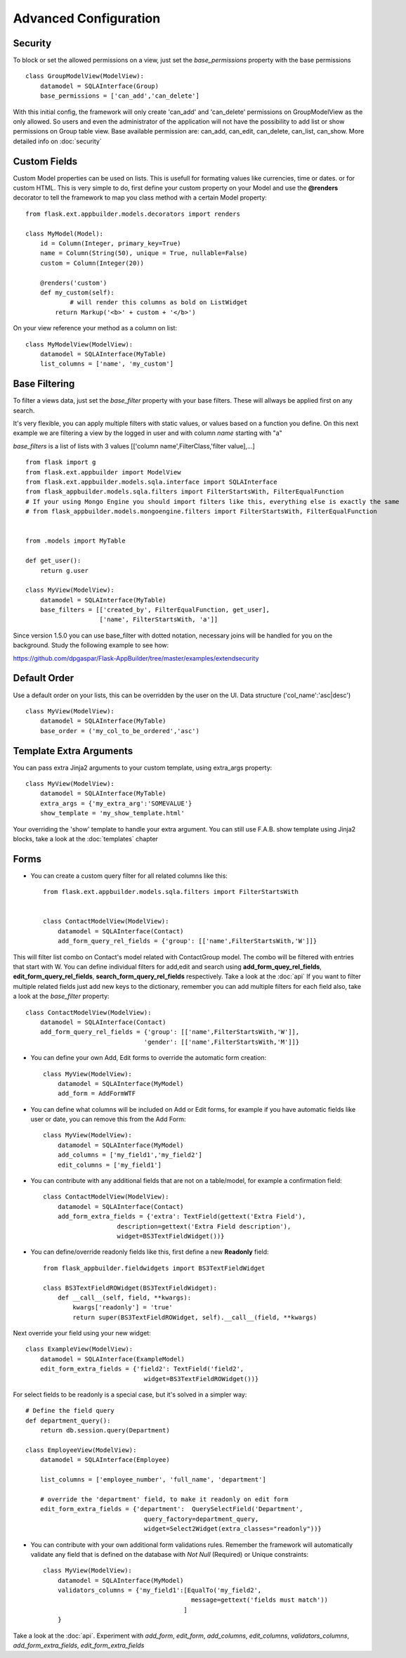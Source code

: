 Advanced Configuration
======================

Security
--------

To block or set the allowed permissions on a view, just set the *base_permissions* property with the base permissions

::

    class GroupModelView(ModelView):
        datamodel = SQLAInterface(Group)
        base_permissions = ['can_add','can_delete']

With this initial config, the framework will only create 'can_add' and 'can_delete'
permissions on GroupModelView as the only allowed. So users and even the administrator
of the application will not have the possibility to add list or show permissions on Group table view.
Base available permission are: can_add, can_edit, can_delete, can_list, can_show. More detailed info on :doc:`security`

Custom Fields
-------------

Custom Model properties can be used on lists. This is usefull for formating values like currencies, time or dates.
or for custom HTML. This is very simple to do, first define your custom property on your Model
and use the **@renders** decorator to tell the framework to map you class method
with a certain Model property::

    
    from flask.ext.appbuilder.models.decorators import renders

    class MyModel(Model):
        id = Column(Integer, primary_key=True)
        name = Column(String(50), unique = True, nullable=False)
        custom = Column(Integer(20))
                
        @renders('custom')
        def my_custom(self):
		# will render this columns as bold on ListWidget
            return Markup('<b>' + custom + '</b>')


On your view reference your method as a column on list::

                    
    class MyModelView(ModelView):
        datamodel = SQLAInterface(MyTable)
        list_columns = ['name', 'my_custom']


Base Filtering
--------------

To filter a views data, just set the *base_filter* property with your base filters. These will allways be applied first on any search.

It's very flexible, you can apply multiple filters with static values, or values based on a function you define.
On this next example we are filtering a view by the logged in user and with column *name* starting with "a"

*base_filters* is a list of lists with 3 values [['column name',FilterClass,'filter value],...]

::


    from flask import g
    from flask.ext.appbuilder import ModelView
    from flask.ext.appbuilder.models.sqla.interface import SQLAInterface
    from flask_appbuilder.models.sqla.filters import FilterStartsWith, FilterEqualFunction
    # If your using Mongo Engine you should import filters like this, everything else is exactly the same
    # from flask_appbuilder.models.mongoengine.filters import FilterStartsWith, FilterEqualFunction


    from .models import MyTable

    def get_user():
        return g.user

    class MyView(ModelView):
        datamodel = SQLAInterface(MyTable)
        base_filters = [['created_by', FilterEqualFunction, get_user],
                        ['name', FilterStartsWith, 'a']]

Since version 1.5.0 you can use base_filter with dotted notation, necessary joins will be handled for you on
the background. Study the following example to see how:

https://github.com/dpgaspar/Flask-AppBuilder/tree/master/examples/extendsecurity


Default Order
-------------

Use a default order on your lists, this can be overridden by the user on the UI.
Data structure ('col_name':'asc|desc')

::

    class MyView(ModelView):
        datamodel = SQLAInterface(MyTable)
        base_order = ('my_col_to_be_ordered','asc')


Template Extra Arguments
------------------------

You can pass extra Jinja2 arguments to your custom template, using extra_args property::

    class MyView(ModelView):
        datamodel = SQLAInterface(MyTable)
        extra_args = {'my_extra_arg':'SOMEVALUE'}
        show_template = 'my_show_template.html'

Your overriding the 'show' template to handle your extra argument.
You can still use F.A.B. show template using Jinja2 blocks, take a look at the :doc:`templates` chapter

Forms
-----

- You can create a custom query filter for all related columns like this::

    from flask.ext.appbuilder.models.sqla.filters import FilterStartsWith


    class ContactModelView(ModelView):
        datamodel = SQLAInterface(Contact)
        add_form_query_rel_fields = {'group': [['name',FilterStartsWith,'W']]}


This will filter list combo on Contact's model related with ContactGroup model.
The combo will be filtered with entries that start with W.
You can define individual filters for add,edit and search using **add_form_quey_rel_fields**,
**edit_form_query_rel_fields**, **search_form_query_rel_fields** respectively. Take a look at the :doc:`api`
If you want to filter multiple related fields just add new keys to the dictionary,
remember you can add multiple filters for each field also, take a look at the *base_filter* property::

    class ContactModelView(ModelView):
        datamodel = SQLAInterface(Contact)
        add_form_query_rel_fields = {'group': [['name',FilterStartsWith,'W']],
                                    'gender': [['name',FilterStartsWith,'M']]}


- You can define your own Add, Edit forms to override the automatic form creation::

    class MyView(ModelView):
        datamodel = SQLAInterface(MyModel)
        add_form = AddFormWTF


- You can define what columns will be included on Add or Edit forms,
  for example if you have automatic fields like user or date, you can remove this from the Add Form::

    class MyView(ModelView):
        datamodel = SQLAInterface(MyModel)
        add_columns = ['my_field1','my_field2']
        edit_columns = ['my_field1']

- You can contribute with any additional fields that are not on a table/model,
  for example a confirmation field::

    class ContactModelView(ModelView):
        datamodel = SQLAInterface(Contact)
        add_form_extra_fields = {'extra': TextField(gettext('Extra Field'),
                        description=gettext('Extra Field description'),
                        widget=BS3TextFieldWidget())}


- You can define/override readonly fields like this, first define a new **Readonly** field::

    from flask_appbuilder.fieldwidgets import BS3TextFieldWidget

    class BS3TextFieldROWidget(BS3TextFieldWidget):
        def __call__(self, field, **kwargs):
            kwargs['readonly'] = 'true'
            return super(BS3TextFieldROWidget, self).__call__(field, **kwargs)


Next override your field using your new widget::

    class ExampleView(ModelView):
        datamodel = SQLAInterface(ExampleModel)
        edit_form_extra_fields = {'field2': TextField('field2',
                                    widget=BS3TextFieldROWidget())}

For select fields to be readonly is a special case, but it's solved in a simpler way::

    # Define the field query
    def department_query():
        return db.session.query(Department)

    class EmployeeView(ModelView):
        datamodel = SQLAInterface(Employee)

        list_columns = ['employee_number', 'full_name', 'department']

        # override the 'department' field, to make it readonly on edit form
        edit_form_extra_fields = {'department':  QuerySelectField('Department',
                                    query_factory=department_query,
                                    widget=Select2Widget(extra_classes="readonly"))}


- You can contribute with your own additional form validations rules.
  Remember the framework will automatically validate any field that is defined on the database
  with *Not Null* (Required) or Unique constraints::

    class MyView(ModelView):
        datamodel = SQLAInterface(MyModel)
        validators_columns = {'my_field1':[EqualTo('my_field2',
                                            message=gettext('fields must match'))
                                          ]
        }

Take a look at the :doc:`api`. Experiment with *add_form*, *edit_form*, *add_columns*, *edit_columns*, *validators_columns*, *add_form_extra_fields*, *edit_form_extra_fields*
